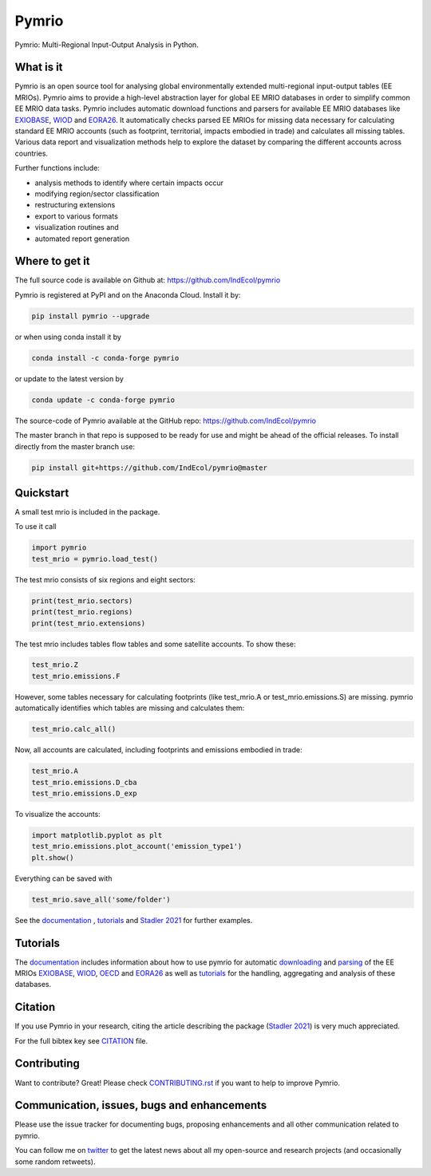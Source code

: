 ############
Pymrio
############

.. image:: https://github.com/IndEcol/pymrio/blob/master/doc/source/_static/pymrio_text_logo.png
    :target: http://pymrio.readthedocs.io/en/latest/?badge=latest
    :alt: pymrio logo

Pymrio: Multi-Regional Input-Output Analysis in Python.

.. image:: https://img.shields.io/pypi/v/pymrio.svg
    :target: https://pypi.python.org/pypi/pymrio/
.. image:: https://anaconda.org/conda-forge/pymrio/badges/version.svg   
    :target: https://anaconda.org/conda-forge/pymrio
.. image:: https://github.com/IndEcol/pymrio/workflows/build/badge.svg
    :target: https://github.com/IndEcol/pymrio/actions
.. image:: https://coveralls.io/repos/github/IndEcol/pymrio/badge.svg?branch=master
    :target: https://coveralls.io/github/IndEcol/pymrio
.. image:: https://readthedocs.org/projects/pymrio/badge/?version=latest
    :target: http://pymrio.readthedocs.io/en/latest/?badge=latest
    :alt: Documentation Status
.. image:: https://img.shields.io/badge/License-GPL%20v3-blue.svg
    :target: https://www.gnu.org/licenses/gpl-3.0
.. image:: https://zenodo.org/badge/21688312.svg
    :target: https://zenodo.org/badge/latestdoi/21688312
.. image:: https://img.shields.io/badge/code%20style-black-000000.svg
    :target: https://github.com/psf/black

What is it
==========

Pymrio is an open source tool for analysing global environmentally extended multi-regional input-output tables (EE MRIOs). 
Pymrio aims to provide a high-level abstraction layer for global EE MRIO databases in order to simplify common EE MRIO data tasks. 
Pymrio includes automatic download functions and parsers for available EE MRIO databases like EXIOBASE_, WIOD_ and EORA26_. 
It automatically checks parsed EE MRIOs for missing data necessary for calculating standard EE MRIO accounts (such as footprint, territorial, impacts embodied in trade) and calculates all missing tables. 
Various data report and visualization methods help to explore the dataset by comparing the different accounts across countries. 

Further functions include:

- analysis methods to identify where certain impacts occur
- modifying region/sector classification
- restructuring extensions
- export to various formats
- visualization routines and 
- automated report generation
  

Where to get it
===============

The full source code is available on Github at: https://github.com/IndEcol/pymrio

Pymrio is registered at PyPI and on the Anaconda Cloud. Install it by:

.. code:: bash

    pip install pymrio --upgrade
    
or when using conda install it by

.. code:: bash

    conda install -c conda-forge pymrio

or update to the latest version by

.. code:: bash

    conda update -c conda-forge pymrio

The source-code of Pymrio available at the GitHub repo: https://github.com/IndEcol/pymrio  

The master branch in that repo is supposed to be ready for use and might be 
ahead of the official releases. To install directly from the master branch use:

.. code:: bash

    pip install git+https://github.com/IndEcol/pymrio@master



Quickstart    
==========

A small test mrio is included in the package. 

To use it call

.. code:: python

    import pymrio
    test_mrio = pymrio.load_test()

The test mrio consists of six regions and eight sectors:  

.. code:: python


    print(test_mrio.sectors)
    print(test_mrio.regions)
    print(test_mrio.extensions)

The test mrio includes tables flow tables and some satellite accounts. 
To show these:

.. code:: python

    test_mrio.Z
    test_mrio.emissions.F
    
However, some tables necessary for calculating footprints (like test_mrio.A or test_mrio.emissions.S) are missing. pymrio automatically identifies which tables are missing and calculates them: 

.. code:: python

    test_mrio.calc_all()

Now, all accounts are calculated, including footprints and emissions embodied in trade:

.. code:: python

    test_mrio.A
    test_mrio.emissions.D_cba
    test_mrio.emissions.D_exp

To visualize the accounts:


.. code:: python

    import matplotlib.pyplot as plt
    test_mrio.emissions.plot_account('emission_type1')
    plt.show()

Everything can be saved with

.. code:: python
    
    test_mrio.save_all('some/folder')

See the documentation_ , tutorials_ and  `Stadler 2021`_ for further examples.

Tutorials
=========

The documentation_ includes information about how to use pymrio for automatic downloading_ and parsing_ of the EE MRIOs EXIOBASE_, WIOD_, OECD_ and EORA26_ as well as tutorials_ for the handling, aggregating and analysis of these databases. 

Citation
========

If you use Pymrio in your research, citing the article describing the package 
(`Stadler 2021`_) is very much appreciated. 

.. _`Stadler 2021`: https://openresearchsoftware.metajnl.com/articles/10.5334/jors.251/

For the full bibtex key see CITATION_ file.

.. _CITATION: CITATION

Contributing
=============

Want to contribute? Great!
Please check `CONTRIBUTING.rst`_ if you want to help to improve Pymrio.
  
.. _CONTRIBUTING.rst: https://github.com/IndEcol/pymrio/blob/master/CONTRIBUTING.rst
   
Communication, issues, bugs and enhancements
============================================


Please use the issue tracker for documenting bugs, proposing enhancements and all other communication related to pymrio.

You can follow me on twitter_ to get the latest news about all my open-source and research projects (and occasionally some random retweets).

.. _twitter: https://twitter.com/kst_stadler

.. _downloading: http://pymrio.readthedocs.io/en/latest/notebooks/autodownload.html
.. _parsing: http://pymrio.readthedocs.io/en/latest/handling.html
.. _documentation: http://pymrio.readthedocs.io/en/latest/
.. _tutorials: https://pymrio.readthedocs.io/en/latest/notebooks/full_tutorial.html
.. _EXIOBASE: http://www.exiobase.eu/
.. _WIOD: http://www.wiod.org/home
.. _OECD: https://www.oecd.org/sti/ind/inter-country-input-output-tables.htm
.. _EORA26: http://www.worldmrio.com/simplified/

